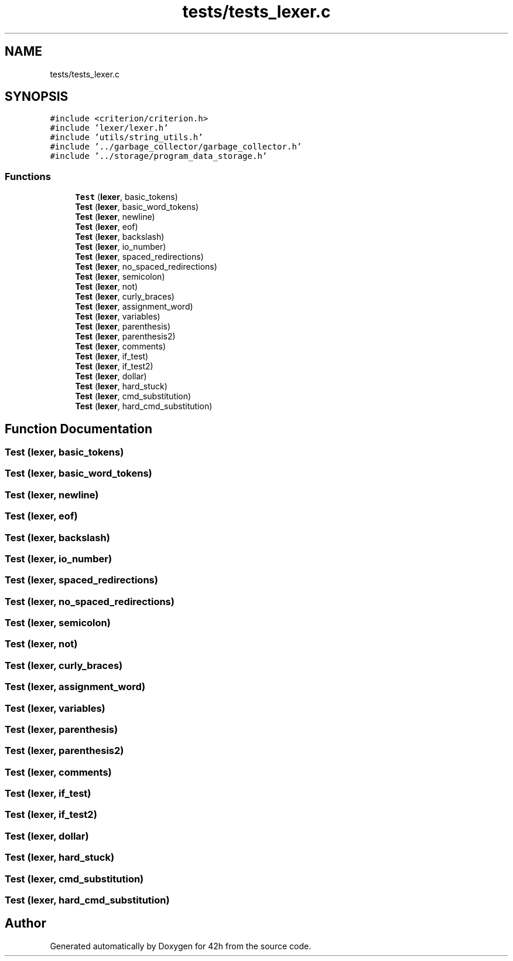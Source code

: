 .TH "tests/tests_lexer.c" 3 "Wed May 13 2020" "Version v0.1" "42h" \" -*- nroff -*-
.ad l
.nh
.SH NAME
tests/tests_lexer.c
.SH SYNOPSIS
.br
.PP
\fC#include <criterion/criterion\&.h>\fP
.br
\fC#include 'lexer/lexer\&.h'\fP
.br
\fC#include 'utils/string_utils\&.h'\fP
.br
\fC#include '\&.\&./garbage_collector/garbage_collector\&.h'\fP
.br
\fC#include '\&.\&./storage/program_data_storage\&.h'\fP
.br

.SS "Functions"

.in +1c
.ti -1c
.RI "\fBTest\fP (\fBlexer\fP, basic_tokens)"
.br
.ti -1c
.RI "\fBTest\fP (\fBlexer\fP, basic_word_tokens)"
.br
.ti -1c
.RI "\fBTest\fP (\fBlexer\fP, newline)"
.br
.ti -1c
.RI "\fBTest\fP (\fBlexer\fP, eof)"
.br
.ti -1c
.RI "\fBTest\fP (\fBlexer\fP, backslash)"
.br
.ti -1c
.RI "\fBTest\fP (\fBlexer\fP, io_number)"
.br
.ti -1c
.RI "\fBTest\fP (\fBlexer\fP, spaced_redirections)"
.br
.ti -1c
.RI "\fBTest\fP (\fBlexer\fP, no_spaced_redirections)"
.br
.ti -1c
.RI "\fBTest\fP (\fBlexer\fP, semicolon)"
.br
.ti -1c
.RI "\fBTest\fP (\fBlexer\fP, not)"
.br
.ti -1c
.RI "\fBTest\fP (\fBlexer\fP, curly_braces)"
.br
.ti -1c
.RI "\fBTest\fP (\fBlexer\fP, assignment_word)"
.br
.ti -1c
.RI "\fBTest\fP (\fBlexer\fP, variables)"
.br
.ti -1c
.RI "\fBTest\fP (\fBlexer\fP, parenthesis)"
.br
.ti -1c
.RI "\fBTest\fP (\fBlexer\fP, parenthesis2)"
.br
.ti -1c
.RI "\fBTest\fP (\fBlexer\fP, comments)"
.br
.ti -1c
.RI "\fBTest\fP (\fBlexer\fP, if_test)"
.br
.ti -1c
.RI "\fBTest\fP (\fBlexer\fP, if_test2)"
.br
.ti -1c
.RI "\fBTest\fP (\fBlexer\fP, dollar)"
.br
.ti -1c
.RI "\fBTest\fP (\fBlexer\fP, hard_stuck)"
.br
.ti -1c
.RI "\fBTest\fP (\fBlexer\fP, cmd_substitution)"
.br
.ti -1c
.RI "\fBTest\fP (\fBlexer\fP, hard_cmd_substitution)"
.br
.in -1c
.SH "Function Documentation"
.PP 
.SS "Test (\fBlexer\fP, basic_tokens)"

.SS "Test (\fBlexer\fP, basic_word_tokens)"

.SS "Test (\fBlexer\fP, newline)"

.SS "Test (\fBlexer\fP, eof)"

.SS "Test (\fBlexer\fP, backslash)"

.SS "Test (\fBlexer\fP, io_number)"

.SS "Test (\fBlexer\fP, spaced_redirections)"

.SS "Test (\fBlexer\fP, no_spaced_redirections)"

.SS "Test (\fBlexer\fP, semicolon)"

.SS "Test (\fBlexer\fP, not)"

.SS "Test (\fBlexer\fP, curly_braces)"

.SS "Test (\fBlexer\fP, assignment_word)"

.SS "Test (\fBlexer\fP, variables)"

.SS "Test (\fBlexer\fP, parenthesis)"

.SS "Test (\fBlexer\fP, parenthesis2)"

.SS "Test (\fBlexer\fP, comments)"

.SS "Test (\fBlexer\fP, if_test)"

.SS "Test (\fBlexer\fP, if_test2)"

.SS "Test (\fBlexer\fP, dollar)"

.SS "Test (\fBlexer\fP, hard_stuck)"

.SS "Test (\fBlexer\fP, cmd_substitution)"

.SS "Test (\fBlexer\fP, hard_cmd_substitution)"

.SH "Author"
.PP 
Generated automatically by Doxygen for 42h from the source code\&.
